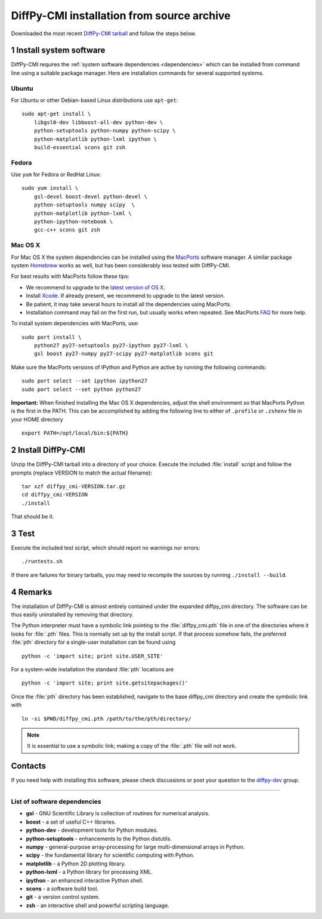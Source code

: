 DiffPy-CMI installation from source archive
===========================================

Downloaded the most recent `DiffPy-CMI tarball
<https://github.com/diffpy/diffpy-release/releases/latest>`__
and follow the steps below.

1 Install system software
------------------------------------------------------------------------

DiffPy-CMI requires the :ref:`system software dependencies <dependencies>`
which can be installed from command line using a suitable package manager.
Here are installation commands for several supported systems.

Ubuntu
^^^^^^^^^^^^^^^^^^^^^^^^^^^^^^^^^^^^^^^^^^^^^^^^^^^^^^^^^^^^^^^^^^^^^^^^

For Ubuntu or other Debian-based Linux distributions use ``apt-get``::

    sudo apt-get install \
        libgsl0-dev libboost-all-dev python-dev \
        python-setuptools python-numpy python-scipy \
        python-matplotlib python-lxml ipython \
        build-essential scons git zsh

Fedora
^^^^^^^^^^^^^^^^^^^^^^^^^^^^^^^^^^^^^^^^^^^^^^^^^^^^^^^^^^^^^^^^^^^^^^^^

Use ``yum`` for Fedora or RedHat Linux::

    sudo yum install \
        gsl-devel boost-devel python-devel \
        python-setuptools numpy scipy  \
        python-matplotlib python-lxml \
        python-ipython-notebook \
        gcc-c++ scons git zsh

Mac OS X
^^^^^^^^^^^^^^^^^^^^^^^^^^^^^^^^^^^^^^^^^^^^^^^^^^^^^^^^^^^^^^^^^^^^^^^^

For Mac OS X the system dependencies can be installed using the
`MacPorts <http://www.macports.org>`_ software manager.  A similar
package system `Homebrew <http://brew.sh>`_ works as well, but has
been considerably less tested with DiffPy-CMI.

For best results with MacPorts follow these tips:

* We recommend to upgrade to the `latest version of OS X
  <https://www.apple.com/osx/>`_.
* Install `Xcode <https://developer.apple.com/xcode/>`_.
  If already present, we recommend to upgrade to the latest version.
* Be patient, it may take several hours to install all the dependencies
  using MacPorts.
* Installation command may fail on the first run, but usually works
  when repeated.  See MacPorts
  `FAQ <https://trac.macports.org/wiki/FAQ#buildfails>`_
  for more help.

To install system dependencies with MacPorts, use::

    sudo port install \
        python27 py27-setuptools py27-ipython py27-lxml \
        gsl boost py27-numpy py27-scipy py27-matplotlib scons git

Make sure the MacPorts versions of IPython and Python are active by
running the following commands::

    sudo port select --set ipython ipython27
    sudo port select --set python python27


**Important:** When finished installing the Mac OS X dependencies, adjust
the shell environment so that MacPorts Python is the first in the
PATH.  This can be accomplished by adding the following line to either
of ``.profile`` or ``.zshenv`` file in your HOME directory ::

    export PATH=/opt/local/bin:${PATH}


2 Install DiffPy-CMI
------------------------------------------------------------------------

Unzip the DiffPy-CMI tarball into a directory of your choice.
Execute the included :file:`install` script and follow the prompts
(replace VERSION to match the actual filename)::

   tar xzf diffpy_cmi-VERSION.tar.gz
   cd diffpy_cmi-VERSION
   ./install

That should be it.

3 Test
------------------------------------------------------------------------

Execute the included test script, which should report no warnings
nor errors::

   ./runtests.sh

If there are failures for binary tarballs, you may need to recompile
the sources by running ``./install --build``.

4 Remarks
------------------------------------------------------------------------

The installation of DiffPy-CMI is almost entirely contained under the
expanded diffpy_cmi directory.  The software can be thus easily
uninstalled by removing that directory.

The Python interpreter must have a symbolic link pointing to the
:file:`diffpy_cmi.pth` file in one of the directories where it
looks for :file:`.pth` files.  This is normally set up by the
install script.  If that process somehow fails, the preferred
:file:`pth` directory for a single-user installation can be
found using ::

   python -c 'import site; print site.USER_SITE'

For a system-wide installation the standard :file:`pth` locations are ::

   python -c 'import site; print site.getsitepackages()'

Once the :file:`pth` directory has been established, navigate to
the base diffpy_cmi directory and create the symbolic link with ::

   ln -si $PWD/diffpy_cmi.pth /path/to/the/pth/directory/

.. note::

   It is essential to use a symbolic link; making a copy of the
   :file:`.pth` file will not work.


Contacts
------------------------------------------------------------------------

If you need help with installing this software, please check discussions
or post your question to the
`diffpy-dev <https://groups.google.com/d/forum/diffpy-dev>`_
group.

----

.. _dependencies:

List of software dependencies
^^^^^^^^^^^^^^^^^^^^^^^^^^^^^^^^^^^^^^^^^^^^^^^^^^^^^^^^^^^^^^^^^^^^^^^^

* **gsl** -  GNU Scientific Library is collection of routines for numerical analysis.

* **boost** - a set of useful C++ libraries.

* **python-dev** - development tools for Python modules.

* **python-setuptools** - enhancements to the Python distutils.

* **numpy** - general-purpose array-processing for large multi-dimensional arrays in Python.

* **scipy** - the fundamental library for scientific computing with Python.

* **matplotlib** - a Python 2D plotting library.

* **python-lxml** - a Python library for processing XML.

* **ipython** - an enhanced interactive Python shell.

* **scons** - a software build tool.

* **git** - a version control system.

* **zsh** - an interactive shell and powerful scripting language.
